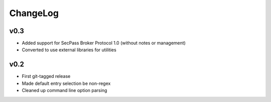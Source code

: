 =========
ChangeLog
=========


v0.3
====

* Added support for SecPass Broker Protocol 1.0 (without notes or management)
* Converted to use external libraries for utilities


v0.2
====

* First git-tagged release
* Made default entry selection be non-regex
* Cleaned up command line option parsing
